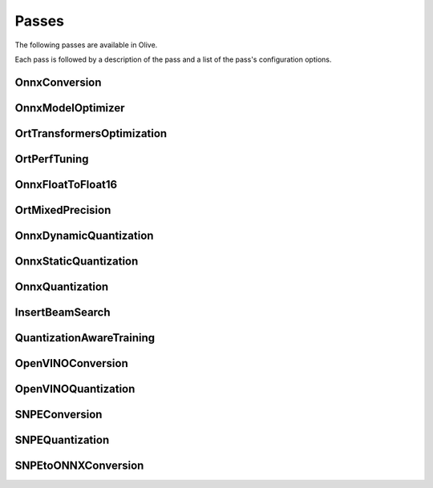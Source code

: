 .. _passes:
Passes
=================================
The following passes are available in Olive.

Each pass is followed by a description of the pass and a list of the pass's configuration options.

.. _onnx_conversion:
OnnxConversion
--------------
.. autoconfigclass:: olive.passes.OnnxConversion

.. _onnx_model_optimizer:
OnnxModelOptimizer
------------------
.. autoconfigclass:: olive.passes.OnnxModelOptimizer

.. _ort_transformers_optimization:
OrtTransformersOptimization
----------------------------
.. autoconfigclass:: olive.passes.OrtTransformersOptimization

.. _ort_perf_tuning:
OrtPerfTuning
----------------
.. autoconfigclass:: olive.passes.OrtPerfTuning

.. _onnx_float_to_float16:
OnnxFloatToFloat16
--------------------
.. autoconfigclass:: olive.passes.OnnxFloatToFloat16

.. _ort_mixed_precision:
OrtMixedPrecision
--------------------
.. autoconfigclass:: olive.passes.OrtMixedPrecision

.. _onnx_dynamic_quantization:
OnnxDynamicQuantization
-----------------------
.. autoconfigclass:: olive.passes.OnnxDynamicQuantization

.. _onnx_static_quantization:
OnnxStaticQuantization
----------------------
.. autoconfigclass:: olive.passes.OnnxStaticQuantization

.. _onnx_quantization:
OnnxQuantization
----------------
.. autoconfigclass:: olive.passes.OnnxQuantization

.. _insert_beam_search
InsertBeamSearch
--------------------
.. autoconfigclass:: olive.passes.InsertBeamSearch

.. _quantization_aware_training:
QuantizationAwareTraining
-------------------------
.. autoconfigclass:: olive.passes.QuantizationAwareTraining

.. _openvino_conversion:
OpenVINOConversion
------------------
.. autoconfigclass:: olive.passes.OpenVINOConversion

.. _openvino_quantization:
OpenVINOQuantization
--------------------
.. autoconfigclass:: olive.passes.OpenVINOQuantization

.. _snpe_conversion:
SNPEConversion
--------------
.. autoconfigclass:: olive.passes.SNPEConversion

.. _snpe_quantization:
SNPEQuantization
----------------
.. autoconfigclass:: olive.passes.SNPEQuantization

.. _snpe_to_onnx_conversion:
SNPEtoONNXConversion
--------------------
.. autoconfigclass:: olive.passes.SNPEtoONNXConversion
